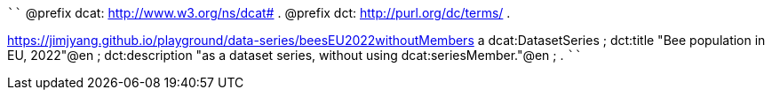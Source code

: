 
````
@prefix dcat: <http://www.w3.org/ns/dcat#> .
@prefix dct: <http://purl.org/dc/terms/> .

<https://jimjyang.github.io/playground/data-series/beesEU2022withoutMembers> a dcat:DatasetSeries ;
   dct:title "Bee population in EU, 2022"@en ;
   dct:description "as a dataset series, without using dcat:seriesMember."@en ;
   .
````
